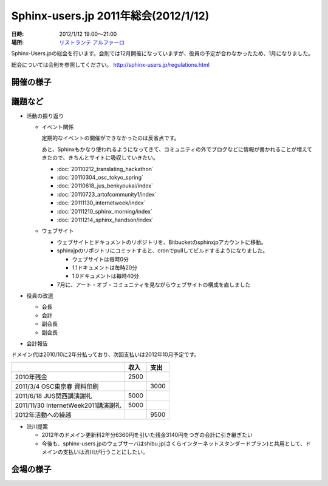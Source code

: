 Sphinx-users.jp 2011年総会(2012/1/12)
========================================

:日時: 2012/1/12 19:00～21:00
:場所: `リストランテ アルファーロ`__

.. __: http://www.its-kenpo.or.jp/restaurant/itigaya/index.html

Sphinx-Users.jpの総会を行います。会則では12月開催になっていますが、役員の予定が合わなかったため、1月になりました。

総会については会則を参照してください。 http://sphinx-users.jp/regulations.html


開催の様子
-----------


議題など
---------

* 活動の振り返り

  * イベント関係

    定期的なイベントの開催ができなかったのは反省点です。
  
    あと、Sphinxもかなり使われるようになってきて、コミュニティの外でブログなどに情報が書かれることが増えてきたので、きちんとサイトに吸収していきたい。

    * :doc:`20110212_translating_hackathon`
    * :doc:`20110304_osc_tokyo_spring`
    * :doc:`20110618_jus_benkyoukai/index`
    * :doc:`20110723_artofcommunity1/index`
    * :doc:`20111130_internetweek/index`
    * :doc:`20111210_sphinx_morning/index`
    * :doc:`20111214_sphinx_handson/index`

  * ウェブサイト

    * ウェブサイトとドキュメントのリポジトリを、Bitbucketのsphinxjpアカウントに移動。
    * sphinxjpのリポジトリにコミットすると、cronでpullしてビルドするようになりました。

      * ウェブサイトは毎時0分
      * 1.1ドキュメントは毎時20分
      * 1.0ドキュメントは毎時40分

    * 7月に、アート・オブ・コミュニティを見ながらウェブサイトの構成を直しました

* 役員の改選

  * 会長
  * 会計
  * 副会長
  * 副会長

* 会計報告

ドメイン代は2010/10に2年分払っており、次回支払いは2012年10月予定です。

.. list-table::
   :header-rows: 1
 
   - *
     * 収入
     * 支出
   - * 2010年残金
     * 2500
     *
   - * 2011/3/4 OSC東京春 資料印刷
     * 
     * 3000
   - * 2011/6/18 JUS関西講演謝礼
     * 5000
     *
   - * 2011/11/30 InternetWeek2011講演謝礼
     * 5000
     *
   - * 2012年活動への繰越
     * 
     * 9500

* 渋川提案

  * 2012年のドメイン更新料2年分6360円を引いた残金3140円をつぎの会計に引き継ぎたい
  * 今後も、sphinx-users.jpのウェブサーバはshibu.jp(さくらインターネットスタンダードプラン)と共用として、ドメインの支払いは渋川が行うことにしたい。

会場の様子
-----------


